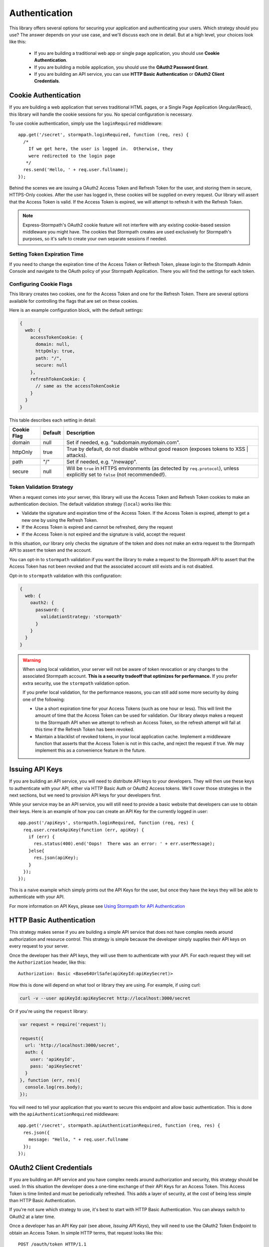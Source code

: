 .. _authentication:

Authentication
==============

This library offers several options for securing your application and
authenticating your users.  Which strategy should you use?  The answer depends
on your use case, and we'll discuss each one in detail.  But at a high level,
your choices look like this:

  * If you are building a traditional web app or single page application, you
    should use **Cookie Authentication**.

  * If you are building a mobile application, you should use the **OAuth2
    Password Grant**.

  * If you are building an API service, you can use
    **HTTP Basic Authentication** or **OAuth2 Client Credentials**.



Cookie Authentication
---------------------

If you are building a web application that serves traditional HTML pages, or a
Single Page Application (Angular/React), this library will handle the cookie
sessions for you.  No special configuration is necessary.

To use cookie authentication, simply use the ``loginRequired`` middleware::

    app.get('/secret', stormpath.loginRequired, function (req, res) {
      /*
        If we get here, the user is logged in.  Otherwise, they
        were redirected to the login page
       */
      res.send('Hello, ' + req.user.fullname);
    });

Behind the scenes we are issuing a OAuth2 Access Token and Refresh Token for
the user, and storing them in secure, HTTPS-Only cookies.  After the user has
logged in, these cookies will be supplied on every request.  Our library will
assert that the Access Token is valid.  If the Access Token is expired, we will
attempt to refresh it with the Refresh Token.


.. note::
    Express-Stormpath's OAuth2 cookie feature will not interfere with any
    existing cookie-based session middleware you might have.  The cookies that
    Stormpath creates are used exclusively for Stormpath's purposes, so it's
    safe to create your own separate sessions if needed.

.. _setting_token_expiration_time:

Setting Token Expiration Time
.............................

If you need to change the expiration time of the Access Token or Refresh Token,
please login to the Stormpath Admin Console and navigate to the OAuth policy of
your Stormpath Application.  There you will find the settings for each token.

.. _configuring_cookie_flags:

Configuring Cookie Flags
........................

This library creates two cookies, one for the Access Token and one for the
Refresh Token.  There are several options available for controlling the flags
that are set on these cookies.

Here is an example configuration block, with the default settings:

.. code-block:: javascript

  {
    web: {
      accessTokenCookie: {
        domain: null,
        httpOnly: true,
        path: "/",
        secure: null
      },
      refreshTokenCookie: {
        // same as the accessTokenCookie
      }
    }
  }

This table describes each setting in detail:

+-------------+---------+------------------------------------------------------+
| Cookie Flag | Default | Description                                          |
+=============+=========+======================================================+
| domain      | null    | Set if needed, e.g. "subdomain.mydomain.com".        |
+-------------+---------+------------------------------------------------------+
| httpOnly    | true    | True by default, do not disable without good reason  |
|             |         | (exposes tokens to XSS | attacks).                   |
+-------------+---------+------------------------------------------------------+
| path        | "/"     | Set if needed, e.g. "/newapp".                       |
+-------------+---------+------------------------------------------------------+
| secure      | null    | Will be ``true`` in HTTPS environments (as detected  |
|             |         | by ``req.protocol``), unless explicitly set to       |
|             |         | ``false`` (not recommended!).                        |
+-------------+---------+------------------------------------------------------+

.. _token_validation_strategy:

Token Validation Strategy
.........................

When a request comes into your server, this library will use the Access Token
and Refresh Token cookies to make an authentication decision.  The default
validation strategy (``local``) works like this:

- Validate the signature and expiration time of the Access Token.  If the Access
  Token is expired, attempt to get a new one by using the Refresh Token.

- If the Access Token is expired and cannot be refreshed, deny the request

- If the Access Token is not expired and the signature is valid, accept the request

In this situation, our library only checks the signature of the token and does
not make an extra request to the Stormpath API to assert the token and the account.

You can opt-in to ``stormpath`` validation if you want the library to make a request
to the Stormpath API to assert that the Access Token has not been revoked and that
the associated account still exists and is not disabled.

Opt-in to ``stormpath`` validation with this configuration:

.. code-block:: javascript

  {
    web: {
      oauth2: {
        password: {
          validationStrategy: 'stormpath'
        }
      }
    }
  }

.. warning::

  When using local validation, your server will not be aware of token revocation
  or any changes to the associated Stormpath account.  **This is a security
  tradeoff that optimizes for performance.**  If you prefer extra security, use
  the ``stormpath`` validation option.

  If you prefer local validation, for the performance reasons, you can still add
  some more security by doing one of the following:

  * Use a short expiration time for your Access Tokens (such as one hour or
    less).  This will limit the amount of time that the Access Token can be used
    for validation.  Our library *always* makes a request to the Stormpath API when
    we attempt to refresh an Access Token, so the refresh attempt will fail
    at this time if the Refresh Token has been revoked.

  * Maintain a blacklist of revoked tokens, in your local application cache.
    Implement a middleware function that asserts that the Access Token is not
    in this cache, and reject the request if true.  We may implement this as
    a convenience feature in the future.




Issuing API Keys
----------------

If you are building an API service, you will need to distribute API keys to your
developers.  They will then use these keys to authenticate with your API, either
via HTTP Basic Auth or OAuth2 Access tokens.  We'll cover those strategies in
the next sections, but we need to provision API keys for your developers first.

While your service may be an API service, you will still need to provide a
basic website that developers can use to obtain their keys.  Here is an example
of how you can create an API Key for the currently logged in user::

    app.post('/apiKeys', stormpath.loginRequired, function (req, res) {
      req.user.createApiKey(function (err, apiKey) {
        if (err) {
          res.status(400).end('Oops!  There was an error: ' + err.userMessage);
        }else{
          res.json(apiKey);
        }
      });
    });

This is a naive example which simply prints out the API Keys for the user, but
once they have the keys they will be able to authenticate with your API.

For more information on API Keys, please see
`Using Stormpath for API Authentication`_

HTTP Basic Authentication
-------------------------

This strategy makes sense if you are building a simple API service that does
not have complex needs around authorization and resource control.  This strategy
is simple because the developer simply supplies their API keys on every request
to your server.

Once the developer has their API keys, they will use them to authenticate with your
API.  For each request they will set the ``Authorization`` header, like this::

    Authorization: Basic <Base64UrlSafe(apiKeyId:apiKeySecret)>

How this is done will depend on what tool or library they are using.  For example,
if using curl:

.. code-block:: sh

  curl -v --user apiKeyId:apiKeySecret http://localhost:3000/secret

Or if you're using the ``request`` library:

.. code-block:: javascript

  var request = require('request');

  request({
    url: 'http://localhost:3000/secret',
    auth: {
      user: 'apiKeyId',
      pass: 'apiKeySecret'
    }
  }, function (err, res){
    console.log(res.body);
  });

You will need to tell your application that you want to secure this endpoint and
allow basic authentication.  This is done with the ``apiAuthenticationRequired``
middleware::

    app.get('/secret', stormpath.apiAuthenticationRequired, function (req, res) {
      res.json({
        message: "Hello, " + req.user.fullname
      });
    });


OAuth2 Client Credentials
-------------------------

If you are building an API service and you have complex needs around
authorization and security, this strategy should be used.  In this situation
the developer does a one-time exchange of their API Keys for an Access Token.
This Access Token is time limited and must be periodically refreshed.  This adds a
layer of security, at the cost of being less simple than HTTP Basic
Authentication.

If you're not sure which strategy to use, it's best to start with HTTP Basic
Authentication. You can always switch to OAuth2 at a later time.

Once a developer has an API Key pair (see above, *Issuing API Keys*), they will
need to use the OAuth2 Token Endpoint to obtain an Access Token.  In simple
HTTP terms, that request looks like this::


    POST /oauth/token HTTP/1.1
    Host: myapi.com
    Content-Type: application/x-www-form-urlencoded
    Authorization: Basic <Base64UrlSafe(apiKeyId:apiKeySecret)>

    grant_type=client_credentials

How you construct this request will depend on your library or tool, but the key
parts you need to know are:

  * The request must be a POST request.
  * The content type must be form encoded, and the body must contain
    ``grant_type=client_credentials``.
  * The Authorization header must be Basic and contain the Base64 Url-Encoded
    values of the Api Key Pair.

If you were doing this request with curl, it would look like this:

.. code-block:: sh

  curl -X POST --user api_key_id:api_key_secret http://localhost:3000/oauth/token -d grant_type=client_credentials

Or if using the ``request`` library:

.. code-block:: javascript

  request({
    url: 'http://localhost:3000/oauth/token',
    method: 'POST',
    auth: {
      user: '1BWQHHJCOW90HI7HFQ5LTD6O0',
      pass: 'zzeu+NwmicjtJ9yDJ2KlRguC+8uTjKVm3AMs80ah6hw'
    },
    form: {
      'grant_type': 'client_credentials'
    }
  },function (err,res) {
    console.log(res.body);
  });

If the credentials are valid, you will get an Access Token response that looks
like this::

    {
      "access_token": "eyJ0eXAiOiJKV1QiL...",
      "token_type": "bearer",
      "expires_in": 3600
    }

The response is a JSON object which contains:

- ``access_token`` - Your OAuth Access Token.  This can be used to authenticate
  on future requests.
- ``token_type`` - This will always be ``"bearer"``.
- ``expires_in`` - This is the amount of seconds (*as an integer*) for which
  this token is valid.

With this token you can now make requests to your API.  This request is simpler,
as only thing you need to supply is ``Authorization`` header with the Access
Token as a bearer token.  If you are using curl, that request looks like this:

.. code-block:: sh

  curl -v -H "Authorization: Bearer eyJ0eXAiOiJKV1QiL..." http://localhost:3000/secret

Or if using the ``request`` library:

.. code-block:: javascript

  request({
    url: 'http://localhost:3000/secret',
    auth: {
      'bearer': 'eyJ0eXAiOiJKV1QiL...'
    }
  }, function (err, res){
    console.log(res.body);
  });

In order to protect your API endpoint and allow this form of authenetication,
you need to use the ``apiAuthenticationRequired`` middleware::

    app.get('/secret', stormpath.apiAuthenticationRequired, function (req, res) {
      res.json({
        message: "Hello, " + req.user.fullname
      });
    });

By default the Access Tokens are valid for one hour.  If you want to change
the expiration of these tokens you will need to configure it in the server
configuration, like this::


    app.use(stormpath.init(app, {
      web: {
        oauth2: {
          client_credentials: {
            accessToken: {
              ttl: 3600 // your custom TTL, in seconds, goes here
            }
          }
        }
      }
    }));


OAuth2 Password Grant
---------------------

This is the authentication strategy that you will want to use for mobile clients.
In this situation the end-user supplies their username and password to your
mobile application.  The mobile application sends that username and password to
your Express application, which then verifies the password with Stormpath.

If the account is valid and the password is correct, Stormpath will generate
an Access Token for the user.  Your server gets this Access Token from Stormpath
and then sends it back to your mobile application.

The mobile application then stores the Access Token in a secure location, and
uses it for future requests to your API.  Every time the mobile application uses
this Access Token your server will verify that it's still valid, using Stormpath.

When a user wants to login to your mobile application, the mobile application
should make this request to your Express application::

    POST /oauth/token HTTP/1.1
    Host: myapi.com
    Content-Type: application/x-www-form-urlencoded

    grant_type=password
    &username=user@gmail.com
    &password=theirPassword

If the authentication is successful, the Stormpath API will return an Access
Token to your mobile application.  The response will look like this::

    {
      "refresh_token": "eyJraWQiOiI2...",
      "stormpath_access_token_href": "https://api.stormpath.com/v1/accessTokens/3bBAHmSuTJ64DM574awVen",
      "token_type": "Bearer",
      "access_token": "eyJraWQiOiI2Nl...",
      "expires_in": 3600

Your mobile application should store the Access Token and Refresh Token.  By
default the Access Token is valid for 1 hour and the Refresh Token for 60 days.
When the Access Token expires you can get a new Access Token by using the
Refresh Token, making this request to your Express application::

    POST /oauth/token HTTP/1.1
    Host: myapi.com
    Content-Type: application/x-www-form-urlencoded

    grant_type=refresh_token
    &refresh_token=eyJraWQiOiI2...

The response will contain a new Access Token.  Once the Refresh Token expires,
the user will have to re-authenticate with a username and password.

You can control the lifetime of the Access Token and Refresh Token by modifying
the OAuth Policy of your Stormpath Application.  This can be found by logging
into the Stormpath Admin Console and finding your Application.

For full documentation on our OAuth2 Access Token features, please see
`Using Stormpath for OAuth 2.0 and Access/Refresh Token Management`_

.. _Using Stormpath for API Authentication: https://docs.stormpath.com/guides/api-key-management/
.. _Using Stormpath for OAuth 2.0 and Access/Refresh Token Management: http://docs.stormpath.com/guides/token-management/
.. _router: http://expressjs.com/api.html#router
